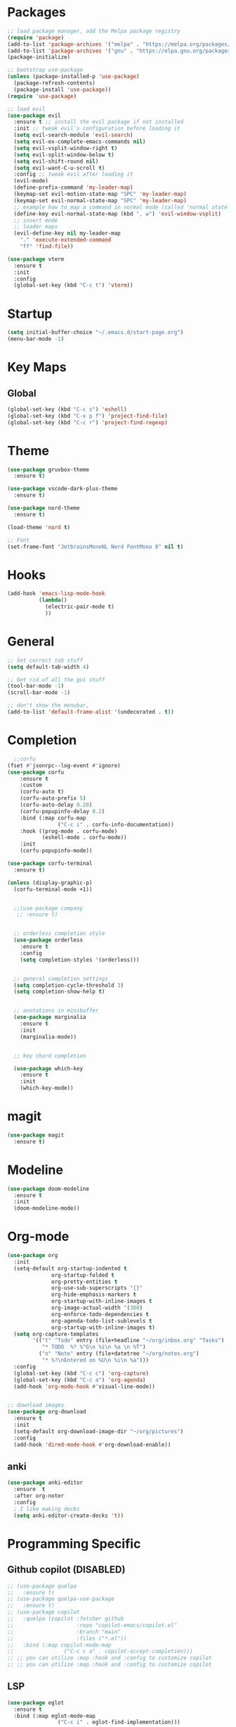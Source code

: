 * Packages
#+BEGIN_SRC emacs-lisp
  ;; load package manager, add the Melpa package registry
  (require 'package)
  (add-to-list 'package-archives '("melpa" . "https://melpa.org/packages/") t)
  (add-to-list 'package-archives '("gnu" . "https://elpa.gnu.org/packages/") t)
  (package-initialize)

  ;; bootstrap use-package
  (unless (package-installed-p 'use-package)
    (package-refresh-contents)
    (package-install 'use-package))
  (require 'use-package)

  ;; load evil
  (use-package evil
    :ensure t ;; install the evil package if not installed
    :init ;; tweak evil's configuration before loading it
    (setq evil-search-module 'evil-search)
    (setq evil-ex-complete-emacs-commands nil)
    (setq evil-vsplit-window-right t)
    (setq evil-split-window-below t)
    (setq evil-shift-round nil)
    (setq evil-want-C-u-scroll t)
    :config ;; tweak evil after loading it
    (evil-mode)
    (define-prefix-command 'my-leader-map)
    (keymap-set evil-motion-state-map "SPC" 'my-leader-map)
    (keymap-set evil-normal-state-map "SPC" 'my-leader-map)
    ;; example how to map a command in normal mode (called 'normal state' in evil)
    (define-key evil-normal-state-map (kbd ", w") 'evil-window-vsplit)
    ;; insert mode
    ;; leader maps
    (evil-define-key nil my-leader-map
      "." 'execute-extended-command
      "ff" 'find-file))

  (use-package vterm
    :ensure t
    :init
    :config
    (global-set-key (kbd "C-c t") 'vterm))

#+END_SRC

#+RESULTS:
: t

* Startup
#+begin_src emacs-lisp
  (setq initial-buffer-choice "~/.emacs.d/start-page.org")
  (menu-bar-mode -1)
#+end_src
* Key Maps
** Global
#+BEGIN_SRC emacs-lisp
  (global-set-key (kbd "C-c s") 'eshell)
  (global-set-key (kbd "C-x p f") 'project-find-file)
  (global-set-key (kbd "C-c r") 'project-find-regexp)
#+END_SRC

#+RESULTS:
: eshell

* Theme
#+BEGIN_SRC emacs-lisp
  (use-package gruvbox-theme
    :ensure t)

  (use-package vscode-dark-plus-theme
    :ensure t)

  (use-package nord-theme
    :ensure t)

  (load-theme 'nord t)

  ;; Font
  (set-frame-font "JetbrainsMonoNL Nerd FontMono 8" nil t)
#+END_SRC

#+RESULTS:
: t

* Hooks

#+BEGIN_SRC emacs-lisp
  (add-hook 'emacs-lisp-mode-hook
            (lambda()
              (electric-pair-mode t)
              ))
#+END_SRC

* General
#+BEGIN_SRC emacs-lisp
  ;; Set correct tab stuff
  (setq default-tab-width 4)

  ;; Get rid of all the gui stuff
  (tool-bar-mode -1)
  (scroll-bar-mode -1)

  ;; don't show the menubar, 
  (add-to-list 'default-frame-alist '(undecorated . t))

#+END_SRC

* Completion
#+begin_src emacs-lisp
    ;;corfu
  (fset #'jsonrpc--log-event #'ignore)
  (use-package corfu
      :ensure t
      :custom
      (corfu-auto t)
      (corfu-auto-prefix 5)
      (corfu-auto-delay 0.20)
      (corfu-popupinfo-delay 0.2)
      :bind (:map corfu-map
                  ("C-c i" . corfu-info-documentation))
      :hook ((prog-mode . corfu-mode)
             (eshell-mode . corfu-mode))
      :init
      (corfu-popupinfo-mode))

  (use-package corfu-terminal
    :ensure t)

  (unless (display-graphic-p)
    (corfu-terminal-mode +1))


    ;;(use-package company
     ;; :ensure t)


    ;; orderless completion style 
    (use-package orderless
      :ensure t
      :config
      (setq completion-styles '(orderless)))


    ;; general completion settings 
    (setq completion-cycle-threshold 3)
    (setq completion-show-help t)


    ;; anotations in minibuffer
    (use-package marginalia
      :ensure t
      :init
      (marginalia-mode))


    ;; key chord completion

    (use-package which-key
      :ensure t
      :init
      (which-key-mode))
#+end_src

#+RESULTS:

* magit
#+begin_src emacs-lisp
  (use-package magit
    :ensure t)
#+end_src
* Modeline
#+begin_src emacs-lisp
  (use-package doom-modeline
    :ensure t
    :init
    (doom-modeline-mode))
#+end_src
* Org-mode
#+begin_src emacs-lisp
  (use-package org
    :init
    (setq-default org-startup-indented t
                org-startup-folded t 
                org-pretty-entities t
                org-use-sub-superscripts "{}"
                org-hide-emphasis-markers t
                org-startup-with-inline-images t
                org-image-actual-width '(300)
                org-enforce-todo-dependencies t
                org-agenda-todo-list-sublevels t
                org-startup-with-inline-images t)
    (setq org-capture-templates
          '(("t" "Todo" entry (file+headline "~/org/inbox.org" "Tasks")
             "* TODO  %? %^G\n %i\n %a \n %T")
            ("n" "Note" entry (file+datetree "~/org/notes.org")
             "* %?\nEntered on %U\n %i\n %a")))
    :config
    (global-set-key (kbd "C-c c") 'org-capture)
    (global-set-key (kbd "C-c a") 'org-agenda)
    (add-hook 'org-mode-hook #'visual-line-mode))


  ;; download images
  (use-package org-download
    :ensure t
    :init
    (setq-default org-download-image-dir "~/org/pictures")
    :config
    (add-hook 'dired-mode-hook #'org-download-enable))
#+end_src

#+RESULTS:
: t

** anki
#+begin_src emacs-lisp 
  (use-package anki-editor
    :ensure  t
    :after org-noter
    :config
    ; I like making decks
    (setq anki-editor-create-decks 't))
#+end_src
* Programming Specific
** Github copilot (DISABLED)
#+begin_src emacs-lisp
  ;; (use-package quelpa
  ;;   :ensure t)
  ;; (use-package quelpa-use-package
  ;;   :ensure t)
  ;; (use-package copilot
  ;;   :quelpa (copilot :fetcher github
  ;;                    :repo "copilot-emacs/copilot.el"
  ;;                    :branch "main"
  ;;                    :files ("*.el"))
  ;;   :bind (:map copilot-mode-map
  ;;                ("C-c c a" . copilot-accept-completion)))
  ;; ;; you can utilize :map :hook and :config to customize copilot
  ;; ;; you can utilize :map :hook and :config to customize copilot
#+end_src

#+RESULTS:

** LSP
#+begin_src emacs-lisp
  (use-package eglot
    :ensure t
    :bind (:map eglot-mode-map
                  ("C-c i" . eglot-find-implementation)))
#+end_src

#+RESULTS:
: eglot-find-implementation

** Rust
:LOGBOOK:
CLOCK: [2024-04-26 Fri 10:53]--[2024-04-26 Fri 10:53] =>  0:00
:END:
#+begin_src emacs-lisp
  (use-package rustic
    :ensure t)
#+end_src

#+RESULTS:

** Zig
#+begin_src emacs-lisp
  (use-package zig-mode
    :ensure t)
#+end_src

** yaml
#+begin_src emacs-lisp
  (use-package yaml-mode
    :ensure t)
#+end_src 

#+RESULTS:

* Action Alist
** display-buffer-alist
*** Eshell 
#+begin_src emacs-lisp
  (add-to-list 'display-buffer-alist
               '("\\*eshell\\*"
                 (display-buffer-reuse-window)
                 (display-buffer-below-selected)
                 (window-height . 12)
                 ))

#+end_src

#+RESULTS:
| \*eshell\* | (display-buffer-reuse-window)                  | (display-buffer-below-selected) | (window-height . 12)            |                      |
| \*eshell\* | (setq switch-to-buffer-obey-display-actions t) | (display-buffer-reuse-window)   | (display-buffer-below-selected) | (window-height . 12) |
